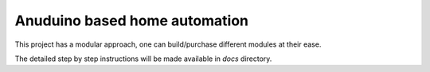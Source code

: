 Anuduino based home automation
==============================

This project has a modular approach, one can build/purchase
different modules at their ease.

The detailed step by step instructions will be made available in
`docs` directory.




